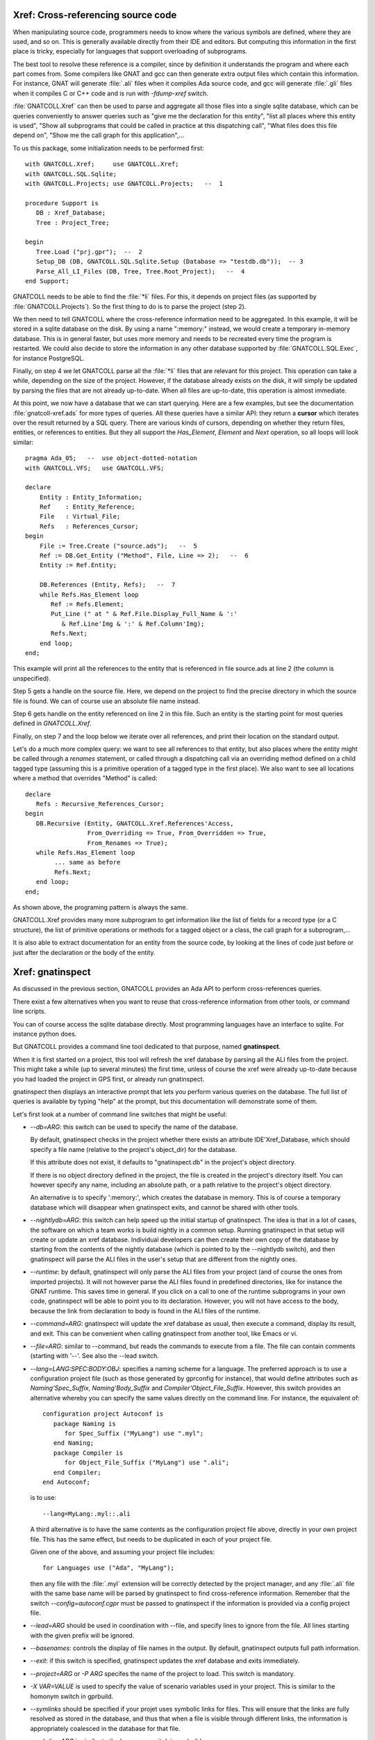 .. highlight:: ada

.. _Xref:

***************************************
**Xref**: Cross-referencing source code
***************************************

When manipulating source code, programmers needs to know where the various
symbols are defined, where they are used, and so on. This is generally
available directly from their IDE and editors. But computing this information
in the first place is tricky, especially for languages that support
overloading of subprograms.

The best tool to resolve these reference is a compiler, since by definition
it understands the program and where each part comes from. Some compilers
like GNAT and gcc can then generate extra output files which contain this
information. For instance, GNAT will generate :file:`.ali` files when it
compiles Ada source code, and gcc will generate :file:`.gli` files when
it compiles C or C++ code and is run with *-fdump-xref* switch.

:file:`GNATCOLL.Xref` can then be used to parse and aggregate all those
files into a single sqlite database, which can be queries conveniently to
answer queries such as "give me the declaration for this entity", "list all
places where this entity is used", "Show all subprograms that could be called
in practice at this dispatching call", "What files does this file depend on",
"Show me the call graph for this application",...

To us this package, some initialization needs to be performed first::

    with GNATCOLL.Xref;     use GNATCOLL.Xref;
    with GNATCOLL.SQL.Sqlite;
    with GNATCOLL.Projects; use GNATCOLL.Projects;   --  1

    procedure Support is
       DB : Xref_Database;
       Tree : Project_Tree;

    begin
       Tree.Load ("prj.gpr");  --  2
       Setup_DB (DB, GNATCOLL.SQL.Sqlite.Setup (Database => "testdb.db"));  -- 3
       Parse_All_LI_Files (DB, Tree, Tree.Root_Project);   --  4
    end Support;
    
GNATCOLL needs to be able to find the :file:`*li` files. For this, it depends
on project files (as supported by :file:`GNATCOLL.Projects`). So the first
thing to do is to parse the project (step 2).

We then need to tell GNATCOLL where the cross-reference information need to be
aggregated. In this example, it will be stored in a sqlite database on the disk.
By using a name ":memory:" instead, we would create a temporary in-memory
database. This is in general faster, but uses more memory and needs to be
recreated every time the program is restarted. We could also decide to store
the information in any other database supported by :file:`GNATCOLL.SQL.Exec`,
for instance PostgreSQL.

Finally, on step 4 we let GNATCOLL parse all the :file:`*li` files that are
relevant for this project. This operation can take a while, depending on the
size of the project. However, if the database already exists on the disk, it
will simply be updated by parsing the files that are not already up-to-date.
When all files are up-to-date, this operation is almost immediate.

At this point, we now have a database that we can start querying. Here are
a few examples, but see the documentation :file:`gnatcoll-xref.ads` for more
types of queries. All these queries have a similar API: they return a
**cursor** which iterates over the result returned by a SQL query. There are
various kinds of cursors, depending on whether they return files, entities,
or references to entities. But they all support the `Has_Element`, `Element`
and `Next` operation, so all loops will look similar::

    pragma Ada_05;   --  use object-dotted-notation
    with GNATCOLL.VFS;   use GNATCOLL.VFS;

    declare
        Entity : Entity_Information;
        Ref    : Entity_Reference;
        File   : Virtual_File;
        Refs   : References_Cursor;
    begin
        File := Tree.Create ("source.ads");   --  5
        Ref := DB.Get_Entity ("Method", File, Line => 2);   --  6
        Entity := Ref.Entity;

        DB.References (Entity, Refs);   --  7
        while Refs.Has_Element loop
           Ref := Refs.Element;
           Put_Line (" at " & Ref.File.Display_Full_Name & ':'
              & Ref.Line'Img & ':' & Ref.Column'Img);
           Refs.Next;
        end loop;
    end;

This example will print all the references to the entity that is referenced
in file source.ads at line 2 (the column is unspecified).

Step 5 gets a handle on the source file. Here, we depend on the project to
find the precise directory in which the source file is found. We can of course
use an absolute file name instead.

Step 6 gets handle on the entity referenced on line 2 in this file. Such an
entity is the starting point for most queries defined in `GNATCOLL.Xref`.

Finally, on step 7 and the loop below we iterate over all references, and
print their location on the standard output.

Let's do a much more complex query: we want to see all references to that
entity, but also places where the entity might be called through a `renames`
statement, or called through a dispatching call via an overriding method
defined on a child tagged type (assuming this is a primitive operation of
a tagged type in the first place). We also want to see all locations
where a method that overrides "Method" is called::

     declare
        Refs : Recursive_References_Cursor;
     begin
        DB.Recursive (Entity, GNATCOLL.Xref.References'Access,
                      From_Overriding => True, From_Overridden => True,
                      From_Renames => True);
        while Refs.Has_Element loop
             ... same as before
             Refs.Next;
        end loop;
     end;

As shown above, the programing pattern is always the same.

GNATCOLL.Xref provides many more subprogram to get information like the list
of fields for a record type (or a C structure), the list of primitive operations
or methods for a tagged object or a class, the call graph for a subprogram,...

It is also able to extract documentation for an entity from the source code, by
looking at the lines of code just before or just after the declaration or the
body of the entity.

*********************
**Xref**: gnatinspect
*********************

As discussed in the previous section, GNATCOLL provides an Ada API to
perform cross-references queries.

There exist a few alternatives when you want to reuse that cross-reference
information from other tools, or command line scripts.

You can of course access the sqlite database directly. Most programming
languages have an interface to sqlite. For instance python does.

But GNATCOLL provides a command line tool dedicated to that purpose, named
**gnatinspect**.

When it is first started on a project, this tool will refresh the xref
database by parsing all the ALI files from the project. This might take
a while (up to several minutes) the first time, unless of course the
xref were already up-to-date because you had loaded the project in GPS
first, or already run gnatinspect.

gnatinspect then displays an interactive prompt that lets you perform
various queries on the database. The full list of queries is available
by typing "help" at the prompt, but this documentation will demonstrate
some of them.

Let's first look at a number of command line switches that might be
useful:

* *--db=ARG*: this switch can be used to specify the name of the database.

  By default, gnatinspect checks in the project whether there exists an
  attribute IDE'Xref_Database, which should specify a file name (relative to
  the project's object_dir) for the database.

  If this attribute does not exist, it defaults to "gnatinspect.db" in
  the project's object directory.

  If there is no object directory defined in the project, the file is created
  in the project's directory itself.  You can however specify any name,
  including an absolute path, or a path relative to the project's object
  directory.

  An alternative is to specify ':memory:', which creates the database in
  memory. This is of course a temporary database which will disappear when
  gnatinspect exits, and cannot be shared with other tools.

* *--nightlydb=ARG*: this switch can help speed up the initial startup
  of gnatinspect. The idea is that in a lot of cases, the software on which
  a team works is build nightly in a common setup. Running gnatinspect in
  that setup will create or update an xref database.
  Individual developers can then create their own copy of the database by
  starting from the contents of the nightly database (which is pointed to
  by the --nightlydb switch), and then gnatinspect will parse the ALI files
  in the user's setup that are different from the nightly ones.

* *--runtime*: by default, gnatinspect will only parse the ALI files from
  your project (and of course the ones from imported projects). It will not
  however parse the ALI files found in predefined directories, like for
  instance the GNAT runtime. This saves time in general. If you click on
  a call to one of the runtime subprograms in your own code, gnatinspect
  will be able to point you to its declaration. However, you will not have
  access to the body, because the link from declaration to body is found in
  the ALI files of the runtime.

* *--command=ARG*: gnatinspect will update the xref database as usual, then
  execute a command, display its result, and exit. This can be convenient
  when calling gnatinspect from another tool, like Emacs or vi.

* *--file=ARG*: similar to --command, but reads the commands to execute from
  a file. The file can contain comments (starting with '--'. See also the
  --lead switch.

* *--lang=LANG:SPEC:BODY:OBJ*: specifies a naming scheme for a language. The
  preferred approach is to use a configuration project file (such as those
  generated by gprconfig for instance), that would define attributes such as
  `Naming'Spec_Suffix`, `Naming'Body_Suffix` and
  `Compiler'Object_File_Suffix`. However, this switch provides an alternative
  whereby you can specify the same values directly on the command line. For
  instance, the equivalent of::

      configuration project Autoconf is
         package Naming is
            for Spec_Suffix ("MyLang") use ".myl";
         end Naming;
         package Compiler is
            for Object_File_Suffix ("MyLang") use ".ali";
         end Compiler;
      end Autoconf;

  is to use::

      --lang=MyLang:.myl::.ali

  A third alternative is to have the same contents as the configuration
  project file above, directly in your own project file. This has the same
  effect, but needs to be duplicated in each of your project file.

  Given one of the above, and assuming your project file includes::

      for Languages use ("Ada", "MyLang");

  then any file with the :file:`.myl` extension will be correctly detected
  by the project manager, and any :file:`.ali` file with the same base name
  will be parsed by gnatinspect to find cross-reference information.
  Remember that the switch `--config=autoconf.cgpr` must be passed to
  gnatinspect if the information is provided via a config project file.

* *--lead=ARG* should be used in coordination with --file, and specify lines
  to ignore from the file. All lines starting with the given prefix will be
  ignored.

* *--basenames*: controls the display of file names in the output. By default,
  gnatinspect outputs full path information.

* *--exit*: if this switch is specified, gnatinspect updates the xref database
  and exits immediately.

* *--project=ARG* or *-P ARG* specifes the name of the project to load. This
  switch is mandatory.

* *-X VAR=VALUE* is used to specify the value of scenario variables used in
  your project. This is similar to the homonym switch in gprbuild.

* *--symlinks* should be specified if your projet uses symbolic links for
  files. This will ensure that the links are fully resolved as stored in the
  database, and thus that when a file is visible through different links, the
  information is appropriately coalesced in the database for that file.

* *--subdirs=ARG* is similar to the homonym switch in gprbuild

* *--tracefile=ARG* is used to point to a file compatible with GNATCOLL.Traces
  that controls the debug information generated by gnatinspect. By default,
  gnatinspect parses a file called '.gnatdebug' in the current directory.

* *--encoding=ARG* is the character encoding used for source and ALI files.
  By default, gnatinspect assumes they are encoded in UTF-8.


Once it has finished parsing the xref information, gnatinspect displays an
interactive prompt, where a number of commands can be used to perform
queries. In a lot of cases, these commands take some file information as
argument (either just the file, or an entity name and the file in which it
is defined).

.. index:: projects; aggregate projects

The file names can be given as either a base name, or relative to the current
directory, or even a full name.  But file names are ambiguous (even when a full
path is specified) when aggregate projects are used. It is valid for a given
file to be part of multiple aggregate projects, and depending on the project we
are considering the result of the xref queries might vary).

To remove the ambiguity, it is possible to specify the project to which the
file belongs. The project is specified either as a project name (which itself
could be ambiguous with aggregate projects), or as a full path.

In all commands below, whenever the parameter specifies ":file", you can
use instead ":file:project" if there are ambiguities. It is also possible
not to specify the file, in which case the entity will be looked for in all
sources of the project.

Here is the full list of commands supported by gnatinspect:

* *decl name:file:line:column* is probably the most useful command. Given a
  reference to an entity, it will indicate where the entity is declared. The
  line and column informations are optional::

       >>> decl Func:file.adb:12
       Func:/some/path/file2.adb:20:9

* *body name:file:line:column* is similar to *decl*, but will return the
  location of the body of the entity. When the entity is an Ada private type,
  its body is in fact the location of the full declaration for that type.

* *refs name:file:line:column* displays all known references to the entity.

* *refs_overriding name:file:line:column* displays all known references to the
  entity or one of its overriding entities

* *doc name:file:line:column* will display documentation for the entity. The
  exact format for the entity might change in future versions of gnatinspect,
  but will in general include the type of entity, the location of its
  declaration, and any comment associated with it in the source code::

      >>> doc Func:file.adb
      procedure declared at /some/path/file2.adb:20:9

      And the comments written below Func in file2.adb

* *fields name:file:line:column* displays the fields of an Ada record type
  or a C struct::

      >>> fields Rec:file.ads:20
      A:/some/path/file.ads:21
      B:/some/path/file.ads:22

* *child_types name:file:line:column* lists all child types for this entity,
  for instance classes that inherit from the entity. This is the opposite of
  *parent_types*.

* *child_types_recursive name:file:line:column* is similar to *child_types*
  but will also list the child types of the children. This query can be used
  to find a whole tagged type hierarchy (or class hierarchy in C++).

* *parent_types name:file:lin:column* returns the parent types for the entity,
  for instance the classes or interfaces from which it derives. See also
  *child_types*.

* *methods name:file:line:column* returns the list of methods (or primitive
  operations) for the entity.

* *method_of name:file:line:column* returns the class or tagged type for
  which the entity is a method.

* *calls name:file:line:column* lists all entities called by the entity. This
  includes all entities defined within the scope of the entity (so for a
  subprogram this will be the list of local variables, but for a package
  this includes all subprograms and nested packages defined within that
  package).

* *callers name:file:line:column* lists all entities that call the entity. This
  information is also available from a call to 'refs', but 'callers' return the
  callers directly, instead of references to the original entity.

* *overrides name:file:line:column* returns the entity that is overridden by
  the entity (generally a method from a parent class).

* *overridden name:file:line:column* returns the list of entities that override
  the parameter (generally methods from children classes).

* *overridden_recursive name:file:line:column* returns the list of entities
  that override the parameter (generally methods from children classes). This is
  recursive.

* *type name:file:line:column* returns the type of the entity (variable or
  constant). For an enumeration literal, this returns the corresponding
  enumeration.

* *component name:file:line:column* returns the component type of the entity
  (for arrays for instance).

* *literals name:file:line:column* returns the valid literal values for an
  enumeration.

* *pointed name:file:line:column* returns the type pointed to by the entity.

* *qname name:file:line:column* returns the fully qualified name for the
  entity.

* *params name:file:line:column* returns the list of parameters for the
  subprogram.

A number of queries are related to the source files of the project:

* *importing filename* lists the files that import the file (via with
  statements in Ada or #include in C for instance)

* *imports filename* lists the files that the file imports (via with statements
  in Ada or #include in C for instance). See also *depends_on*.

* *depends filename* lists the files that the file depends on (recursively
  calling *imports*)
  
* *entities file* lists all entities referenced or declared in the file.


Finally, some commands are not related to entities or source files:

* *refresh* refreshes the contents of the xref database, by parsing all ALI
  files that have been changed.

* *shell* Execute a shell command (an alternative is to use '!' as the
  command).

* *scenario VARIABLE VALUE* changes the value of a scenario variable, and
  reparse the project.

* *time command arguments* executes the command as usual, and report the time
  it took to execute it.

